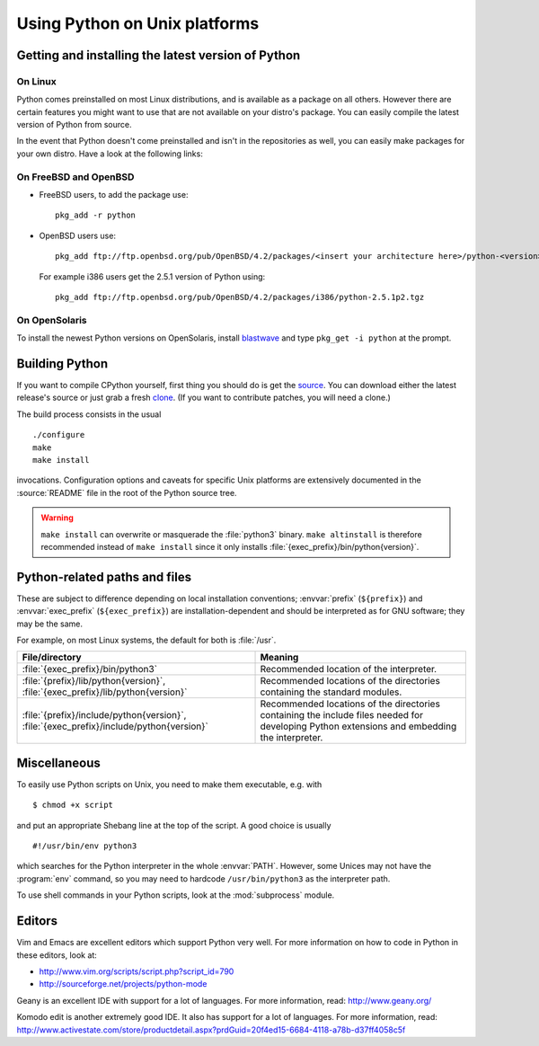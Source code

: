 .. highlightlang:: sh

.. _using-on-unix:

********************************
 Using Python on Unix platforms
********************************

.. sectionauthor:: Shriphani Palakodety


Getting and installing the latest version of Python
===================================================

On Linux
--------

Python comes preinstalled on most Linux distributions, and is available as a
package on all others.  However there are certain features you might want to use
that are not available on your distro's package.  You can easily compile the
latest version of Python from source.

In the event that Python doesn't come preinstalled and isn't in the repositories as
well, you can easily make packages for your own distro.  Have a look at the
following links:

.. seealso::

   http://www.debian.org/doc/manuals/maint-guide/first.en.html
      for Debian users
   http://linuxmafia.com/pub/linux/suse-linux-internals/chapter35.html
      for OpenSuse users
   http://docs.fedoraproject.org/en-US/Fedora_Draft_Documentation/0.1/html/RPM_Guide/ch-creating-rpms.html
      for Fedora users
   http://www.slackbook.org/html/package-management-making-packages.html
      for Slackware users


On FreeBSD and OpenBSD
----------------------

* FreeBSD users, to add the package use::

     pkg_add -r python

* OpenBSD users use::

     pkg_add ftp://ftp.openbsd.org/pub/OpenBSD/4.2/packages/<insert your architecture here>/python-<version>.tgz

  For example i386 users get the 2.5.1 version of Python using::

     pkg_add ftp://ftp.openbsd.org/pub/OpenBSD/4.2/packages/i386/python-2.5.1p2.tgz


On OpenSolaris
--------------

To install the newest Python versions on OpenSolaris, install `blastwave
<http://www.blastwave.org/howto.html>`_ and type ``pkg_get -i python`` at the
prompt.


Building Python
===============

If you want to compile CPython yourself, first thing you should do is get the
`source <http://python.org/download/source/>`_. You can download either the
latest release's source or just grab a fresh `clone
<http://docs.python.org/devguide/setup#getting-the-source-code>`_.  (If you want
to contribute patches, you will need a clone.)

The build process consists in the usual ::

   ./configure
   make
   make install

invocations. Configuration options and caveats for specific Unix platforms are
extensively documented in the :source:`README` file in the root of the Python
source tree.

.. warning::

   ``make install`` can overwrite or masquerade the :file:`python3` binary.
   ``make altinstall`` is therefore recommended instead of ``make install``
   since it only installs :file:`{exec_prefix}/bin/python{version}`.


Python-related paths and files
==============================

These are subject to difference depending on local installation conventions;
:envvar:`prefix` (``${prefix}``) and :envvar:`exec_prefix` (``${exec_prefix}``)
are installation-dependent and should be interpreted as for GNU software; they
may be the same.

For example, on most Linux systems, the default for both is :file:`/usr`.

+-----------------------------------------------+------------------------------------------+
| File/directory                                | Meaning                                  |
+===============================================+==========================================+
| :file:`{exec_prefix}/bin/python3`             | Recommended location of the interpreter. |
+-----------------------------------------------+------------------------------------------+
| :file:`{prefix}/lib/python{version}`,         | Recommended locations of the directories |
| :file:`{exec_prefix}/lib/python{version}`     | containing the standard modules.         |
+-----------------------------------------------+------------------------------------------+
| :file:`{prefix}/include/python{version}`,     | Recommended locations of the directories |
| :file:`{exec_prefix}/include/python{version}` | containing the include files needed for  |
|                                               | developing Python extensions and         |
|                                               | embedding the interpreter.               |
+-----------------------------------------------+------------------------------------------+


Miscellaneous
=============

To easily use Python scripts on Unix, you need to make them executable,
e.g. with ::

   $ chmod +x script

and put an appropriate Shebang line at the top of the script.  A good choice is
usually ::

   #!/usr/bin/env python3

which searches for the Python interpreter in the whole :envvar:`PATH`.  However,
some Unices may not have the :program:`env` command, so you may need to hardcode
``/usr/bin/python3`` as the interpreter path.

To use shell commands in your Python scripts, look at the :mod:`subprocess` module.


Editors
=======

Vim and Emacs are excellent editors which support Python very well.  For more
information on how to code in Python in these editors, look at:

* http://www.vim.org/scripts/script.php?script_id=790
* http://sourceforge.net/projects/python-mode

Geany is an excellent IDE with support for a lot of languages. For more
information, read: http://www.geany.org/

Komodo edit is another extremely good IDE.  It also has support for a lot of
languages. For more information, read:
http://www.activestate.com/store/productdetail.aspx?prdGuid=20f4ed15-6684-4118-a78b-d37ff4058c5f
